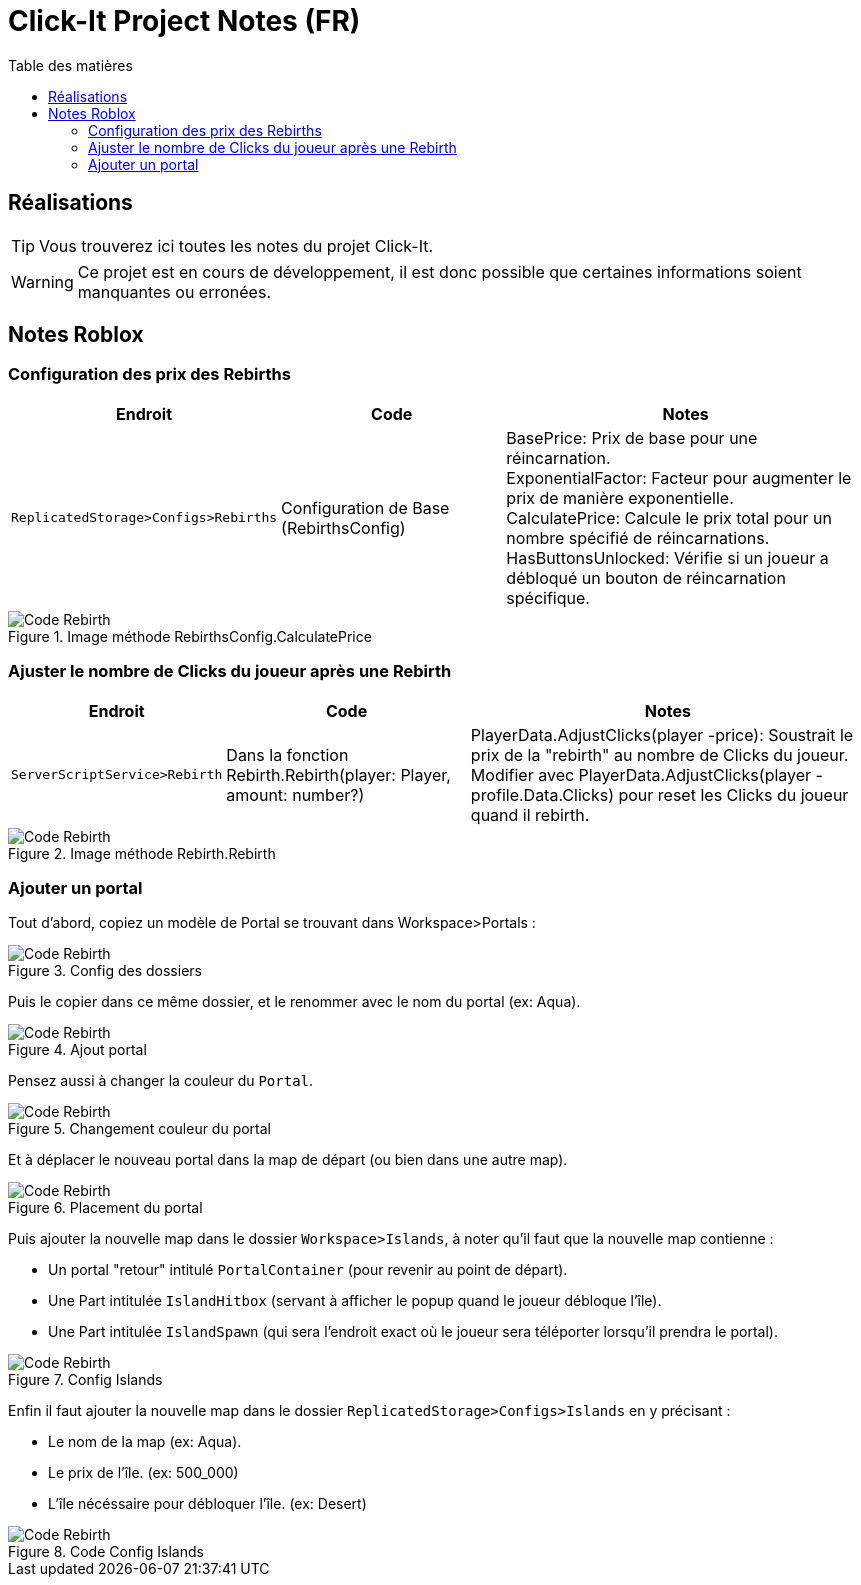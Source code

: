 = Click-It Project Notes (FR)
:icons: font
:models: models
:experimental:
:incremental:
:toc: macro
:toclevels: 3
:toc-title: Table des matières
:window: _blank
:correction!:

ifndef::env-github[:icons: font]
// Specific to GitHub
ifdef::env-github[]
:correction:
:caution-caption: :fire:
:important-caption: :exclamation:
:note-caption: :paperclip:
:tip-caption: :bulb:
:warning-caption: :warning:
:icongit: Git
endif::[]

toc::[]

== Réalisations

TIP: Vous trouverez ici toutes les notes du projet Click-It.

WARNING: Ce projet est en cours de développement, il est donc possible que certaines informations soient manquantes ou erronées.

== Notes Roblox

=== Configuration des prix des Rebirths

[cols="2,3,5",options=header]
|===
| Endroit | Code  | Notes 
| `ReplicatedStorage>Configs>Rebirths` | Configuration de Base (RebirthsConfig) | 
BasePrice: Prix de base pour une réincarnation. +
ExponentialFactor: Facteur pour augmenter le prix de manière exponentielle. +
CalculatePrice: Calcule le prix total pour un nombre spécifié de réincarnations. +
HasButtonsUnlocked: Vérifie si un joueur a débloqué un bouton de réincarnation spécifique.
|===

ifdef::env-github[]
++++
<p align="center">
  <img width=70% src="images/test2.png">
  <p align="center">Image méthode RebirthsConfig.CalculatePrice</p>
</p>
++++
endif::[]

ifndef::env-github[]
.Image méthode RebirthsConfig.CalculatePrice
image::images/test2.png[Code Rebirth, align=center]
endif::[]

=== Ajuster le nombre de Clicks du joueur après une Rebirth

[cols="2,3,5",options=header]
|===
| Endroit | Code  | Notes
| `ServerScriptService>Rebirth` | Dans la fonction Rebirth.Rebirth(player: Player, amount: number?) | PlayerData.AdjustClicks(player -price): Soustrait le prix de la "rebirth" au nombre de Clicks du joueur. Modifier avec PlayerData.AdjustClicks(player -profile.Data.Clicks) pour reset les Clicks du joueur quand il rebirth.
|===

ifdef::env-github[]
++++
<p align="center">
  <img width=70% src="images/test.png">
  <p align="center">Image méthode Rebirth.Rebirth</p>
</p>
++++
endif::[]

ifndef::env-github[]
.Image méthode Rebirth.Rebirth
image::images/test.png[Code Rebirth, align=center]
endif::[]

=== Ajouter un portal

Tout d'abord, copiez un modèle de Portal se trouvant dans Workspace>Portals :

ifdef::env-github[]
++++
<p align="center">
  <img width=70% src="images/PortailTuto1.png">
  <p align="center">Config des dossiers</p>
</p>
++++
endif::[]

ifndef::env-github[]
.Config des dossiers
image::images/PortailTuto1.png[Code Rebirth, align=center]
endif::[]

Puis le copier dans ce même dossier, et le renommer avec le nom du portal (ex: Aqua).

ifdef::env-github[]
++++
<p align="center">
  <img width=70% src="images/PortailTuto2.png">
  <p align="center">Ajout portal</p>
</p>
++++
endif::[]

ifndef::env-github[]
.Ajout portal
image::images/PortailTuto2.png[Code Rebirth, align=center]
endif::[]

Pensez aussi à changer la couleur du `Portal`.

ifdef::env-github[]
++++
<p align="center">
  <img width=70% src="images/PortailTuto3.png">
  <p align="center">Changement couleur du portal</p>
</p>
++++
endif::[]

ifndef::env-github[]
.Changement couleur du portal
image::images/PortailTuto3.png[Code Rebirth, align=center]
endif::[]

Et à déplacer le nouveau portal dans la map de départ (ou bien dans une autre map).

ifdef::env-github[]
++++
<p align="center">
  <img width=70% src="images/PortailTuto4.png">
  <p align="center">Placement du portal</p>
</p>
++++
endif::[]

ifndef::env-github[]
.Placement du portal
image::images/PortailTuto4.png[Code Rebirth, align=center]
endif::[]

Puis ajouter la nouvelle map dans le dossier `Workspace>Islands`, à noter qu'il faut que la nouvelle map contienne :

* Un portal "retour" intitulé `PortalContainer` (pour revenir au point de départ).
* Une Part intitulée `IslandHitbox` (servant à afficher le popup quand le joueur débloque l'île).
* Une Part intitulée `IslandSpawn` (qui sera l'endroit exact où le joueur sera téléporter lorsqu'il prendra le portal).

ifdef::env-github[]
++++
<p align="center">
  <img width=70% src="images/PortailTuto5.png">
  <p align="center">Config Islands</p>
</p>
++++
endif::[]

ifndef::env-github[]
.Config Islands
image::images/PortailTuto5.png[Code Rebirth, align=center]
endif::[]

Enfin il faut ajouter la nouvelle map dans le dossier `ReplicatedStorage>Configs>Islands` en y précisant :

* Le nom de la map (ex: Aqua).
* Le prix de l'île. (ex: 500_000)
* L'île nécéssaire pour débloquer l'île. (ex: Desert)

ifdef::env-github[]
++++
<p align="center">
  <img width=70% src="images/PortailTuto6.png">
  <p align="center">Code Config Islands</p>
</p>
++++
endif::[]

ifndef::env-github[]
.Code Config Islands
image::images/PortailTuto6.png[Code Rebirth, align=center]
endif::[]